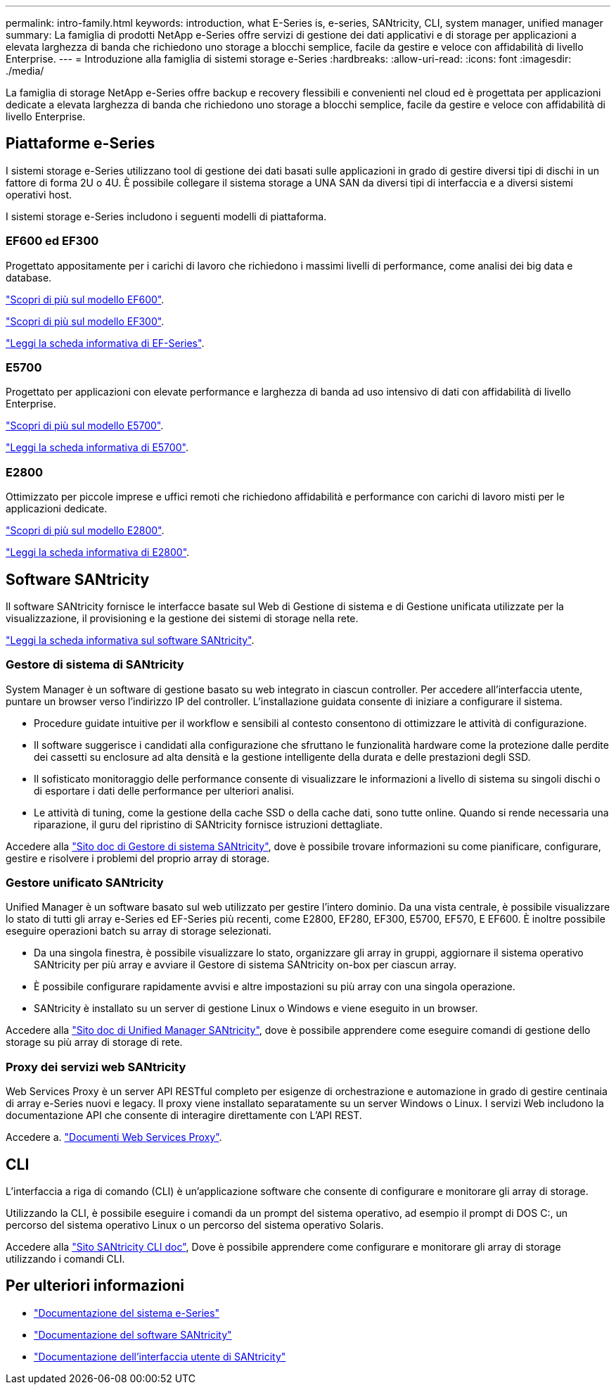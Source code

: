 ---
permalink: intro-family.html 
keywords: introduction, what E-Series is, e-series, SANtricity, CLI, system manager, unified manager 
summary: La famiglia di prodotti NetApp e-Series offre servizi di gestione dei dati applicativi e di storage per applicazioni a elevata larghezza di banda che richiedono uno storage a blocchi semplice, facile da gestire e veloce con affidabilità di livello Enterprise. 
---
= Introduzione alla famiglia di sistemi storage e-Series
:hardbreaks:
:allow-uri-read: 
:icons: font
:imagesdir: ./media/


La famiglia di storage NetApp e-Series offre backup e recovery flessibili e convenienti nel cloud ed è progettata per applicazioni dedicate a elevata larghezza di banda che richiedono uno storage a blocchi semplice, facile da gestire e veloce con affidabilità di livello Enterprise.



== Piattaforme e-Series

I sistemi storage e-Series utilizzano tool di gestione dei dati basati sulle applicazioni in grado di gestire diversi tipi di dischi in un fattore di forma 2U o 4U. È possibile collegare il sistema storage a UNA SAN da diversi tipi di interfaccia e a diversi sistemi operativi host.

I sistemi storage e-Series includono i seguenti modelli di piattaforma.



=== EF600 ed EF300

Progettato appositamente per i carichi di lavoro che richiedono i massimi livelli di performance, come analisi dei big data e database.

https://docs.netapp.com/us-en/e-series/getting-started/learn-hardware-concept.html#ef600-models["Scopri di più sul modello EF600"].

https://docs.netapp.com/us-en/e-series/getting-started/learn-hardware-concept.html#ef300-models["Scopri di più sul modello EF300"].

https://www.netapp.com/pdf.html?item=/media/19339-DS-4082.pdf["Leggi la scheda informativa di EF-Series"^].



=== E5700

Progettato per applicazioni con elevate performance e larghezza di banda ad uso intensivo di dati con affidabilità di livello Enterprise.

https://docs.netapp.com/us-en/e-series/getting-started/learn-hardware-concept.html#e5700-models["Scopri di più sul modello E5700"].

https://www.netapp.com/pdf.html?item=/media/7572-ds-3894.pdf["Leggi la scheda informativa di E5700"^].



=== E2800

Ottimizzato per piccole imprese e uffici remoti che richiedono affidabilità e performance con carichi di lavoro misti per le applicazioni dedicate.

https://docs.netapp.com/us-en/e-series/getting-started/learn-hardware-concept.html#e2800-models["Scopri di più sul modello E2800"].

https://www.netapp.com/pdf.html?item=/media/7573-ds-3805.pdf["Leggi la scheda informativa di E2800"^].



== Software SANtricity

Il software SANtricity fornisce le interfacce basate sul Web di Gestione di sistema e di Gestione unificata utilizzate per la visualizzazione, il provisioning e la gestione dei sistemi di storage nella rete.

https://www.netapp.com/pdf.html?item=/media/7676-ds-3891.pdf["Leggi la scheda informativa sul software SANtricity"^].



=== Gestore di sistema di SANtricity

System Manager è un software di gestione basato su web integrato in ciascun controller. Per accedere all'interfaccia utente, puntare un browser verso l'indirizzo IP del controller. L'installazione guidata consente di iniziare a configurare il sistema.

* Procedure guidate intuitive per il workflow e sensibili al contesto consentono di ottimizzare le attività di configurazione.
* Il software suggerisce i candidati alla configurazione che sfruttano le funzionalità hardware come la protezione dalle perdite dei cassetti su enclosure ad alta densità e la gestione intelligente della durata e delle prestazioni degli SSD.
* Il sofisticato monitoraggio delle performance consente di visualizzare le informazioni a livello di sistema su singoli dischi o di esportare i dati delle performance per ulteriori analisi.
* Le attività di tuning, come la gestione della cache SSD o della cache dati, sono tutte online. Quando si rende necessaria una riparazione, il guru del ripristino di SANtricity fornisce istruzioni dettagliate.


Accedere alla https://docs.netapp.com/us-en/e-series-santricity/system-manager/index.html["Sito doc di Gestore di sistema SANtricity"], dove è possibile trovare informazioni su come pianificare, configurare, gestire e risolvere i problemi del proprio array di storage.



=== Gestore unificato SANtricity

Unified Manager è un software basato sul web utilizzato per gestire l'intero dominio. Da una vista centrale, è possibile visualizzare lo stato di tutti gli array e-Series ed EF-Series più recenti, come E2800, EF280, EF300, E5700, EF570, E EF600. È inoltre possibile eseguire operazioni batch su array di storage selezionati.

* Da una singola finestra, è possibile visualizzare lo stato, organizzare gli array in gruppi, aggiornare il sistema operativo SANtricity per più array e avviare il Gestore di sistema SANtricity on-box per ciascun array.
* È possibile configurare rapidamente avvisi e altre impostazioni su più array con una singola operazione.
* SANtricity è installato su un server di gestione Linux o Windows e viene eseguito in un browser.


Accedere alla https://docs.netapp.com/us-en/e-series-santricity/unified-manager/index.html["Sito doc di Unified Manager SANtricity"], dove è possibile apprendere come eseguire comandi di gestione dello storage su più array di storage di rete.



=== Proxy dei servizi web SANtricity

Web Services Proxy è un server API RESTful completo per esigenze di orchestrazione e automazione in grado di gestire centinaia di array e-Series nuovi e legacy. Il proxy viene installato separatamente su un server Windows o Linux. I servizi Web includono la documentazione API che consente di interagire direttamente con L'API REST.

Accedere a. https://docs.netapp.com/us-en/e-series/web-services-proxy/index.html["Documenti Web Services Proxy"].



== CLI

L'interfaccia a riga di comando (CLI) è un'applicazione software che consente di configurare e monitorare gli array di storage.

Utilizzando la CLI, è possibile eseguire i comandi da un prompt del sistema operativo, ad esempio il prompt di DOS C:, un percorso del sistema operativo Linux o un percorso del sistema operativo Solaris.

Accedere alla https://docs.netapp.com/us-en/e-series-cli/index.html["Sito SANtricity CLI doc"], Dove è possibile apprendere come configurare e monitorare gli array di storage utilizzando i comandi CLI.



== Per ulteriori informazioni

* https://docs.netapp.com/us-en/e-series/index.html["Documentazione del sistema e-Series"^]
* https://docs.netapp.com/us-en/e-series-santricity/index.html["Documentazione del software SANtricity"^]
* https://docs.netapp.com/us-en/e-series-cli/index.html["Documentazione dell'interfaccia utente di SANtricity"^]

